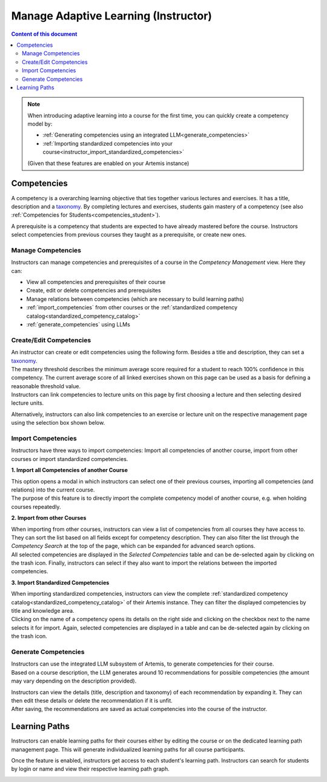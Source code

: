 Manage Adaptive Learning (Instructor)
=======================================

.. contents:: Content of this document
    :local:
    :depth: 2

.. note::

    When introducing adaptive learning into a course for the first time, you can quickly create a competency model by:

    - :ref:`Generating competencies using an integrated LLM<generate_competencies>`
    - :ref:`Importing standardized competencies into your course<instructor_import_standardized_competencies>`

    (Given that these features are enabled on your Artemis instance)

Competencies
------------
A competency is a overarching learning objective that ties together various lectures and exercises. It has a title, description and a `taxonomy <https://en.wikipedia.org/wiki/Bloom%27s_taxonomy>`_.
By completing lectures and exercises, students gain mastery of a competency (see also :ref:`Competencies for Students<competencies_student>`).

A prerequisite is a competency that students are expected to have already mastered before the course. Instructors select competencies from previous courses they taught as a prerequisite, or create new ones.

Manage Competencies
^^^^^^^^^^^^^^^^^^^^
Instructors can manage competencies and prerequisites of a course in the *Competency Management* view. Here they can:

* View all competencies and prerequisites of their course
* Create, edit or delete competencies and prerequisites
* Manage relations between competencies (which are necessary to build learning paths)
* :ref:`import_competencies` from other courses or the :ref:`standardized competency catalog<standardized_competency_catalog>`
* :ref:`generate_competencies` using LLMs

|instructor-competency-management|

Create/Edit Competencies
^^^^^^^^^^^^^^^^^^^^^^^^

| An instructor can create or edit competencies using the following form.
  Besides a title and description, they can set a `taxonomy <https://en.wikipedia.org/wiki/Bloom%27s_taxonomy>`_.
| The mastery threshold describes the minimum average score required for a student to reach 100% confidence in this competency.
  The current average score of all linked exercises shown on this page can be used as a basis for defining a reasonable threshold value.
| Instructors can link competencies to lecture units on this page by first choosing a lecture and then selecting desired lecture units.

|instructor-competency-edit|

Alternatively, instructors can also link competencies to an exercise or lecture unit on the respective management page using the selection box shown below.

|instructor-competency-link|

.. _import_competencies:

Import Competencies
^^^^^^^^^^^^^^^^^^^

Instructors have three ways to import competencies: Import all competencies of another course, import from other courses or import standardized competencies.

**1. Import all Competencies of another Course**

| This option opens a modal in which instructors can select one of their previous courses, importing all competencies (and relations) into the current course.
| The purpose of this feature is to directly import the complete competency model of another course, e.g. when holding courses repeatedly.

|instructor-import-all-competencies|

**2. Import from other Courses**

| When importing from other courses, instructors can view a list of competencies from all courses they have access to.
  They can sort the list based on all fields except for competency description.
  They can also filter the list through the *Competency Search* at the top of the page, which can be expanded for advanced search options.
| All selected competencies are displayed in the *Selected Competencies* table and can be de-selected again by clicking on the trash icon.
  Finally, instructors can select if they also want to import the relations between the imported competencies.

|instructor-import-competencies|

.. _instructor_import_standardized_competencies:

**3. Import Standardized Competencies**

| When importing standardized competencies, instructors can view the complete :ref:`standardized competency catalog<standardized_competency_catalog>` of their Artemis instance.
  They can filter the displayed competencies by title and knowledge area.
| Clicking on the name of a competency opens its details on the right side and clicking on the checkbox next to the name selects it for import.
  Again, selected competencies are displayed in a table and can be de-selected again by clicking on the trash icon.

|instructor-import-standardized-competencies|

.. _generate_competencies:

Generate Competencies
^^^^^^^^^^^^^^^^^^^^^

.. raw:: html

    <iframe src="https://live.rbg.tum.de/w/artemisintro/46941?video_only=1&t=0" allowfullscreen="1" frameborder="0" width="600" height="350">
        Watch this video on TUM-Live.
    </iframe>

| Instructors can use the integrated LLM subsystem of Artemis, to generate competencies for their course.
| Based on a course description, the LLM generates around 10 recommendations for possible competencies (the amount may vary depending on the description provided).

|instructor-generate-competencies|

| Instructors can view the details (title, description and taxonomy) of each recommendation by expanding it.
  They can then edit these details or delete the recommendation if it is unfit.
| After saving, the recommendations are saved as actual competencies into the course of the instructor.

|instructor-competency-recommendation|

Learning Paths
--------------

Instructors can enable learning paths for their courses either by editing the course or on the dedicated learning path management page. This will generate individualized learning paths for all course participants.

Once the feature is enabled, instructors get access to each student's learning path. Instructors can search for students by login or name and view their respective learning path graph.

|instructors-learning-path-management|

.. |instructor-competency-management| image:: instructor/manage-competencies.png
    :width: 1000
.. |instructor-import-all-competencies| image:: instructor/import-all-competencies.png
    :width: 600
.. |instructor-import-competencies| image:: instructor/import-course-competencies.png
    :width: 1000
.. |instructor-import-standardized-competencies| image:: instructor/import-standardized-competencies.png
    :width: 1000
.. |instructor-competency-edit| image:: instructor/competency-edit.png
    :width: 1000
.. |instructor-competency-link| image:: instructor/competency-link.png
    :width: 600
.. |instructor-generate-competencies| image:: instructor/generate-competencies.png
    :width: 1000
.. |instructor-competency-recommendation| image:: instructor/competency-recommendation.png
    :width: 1000
.. |instructors-learning-path-management| image:: instructor/learning-path-management.png
    :width: 1000
